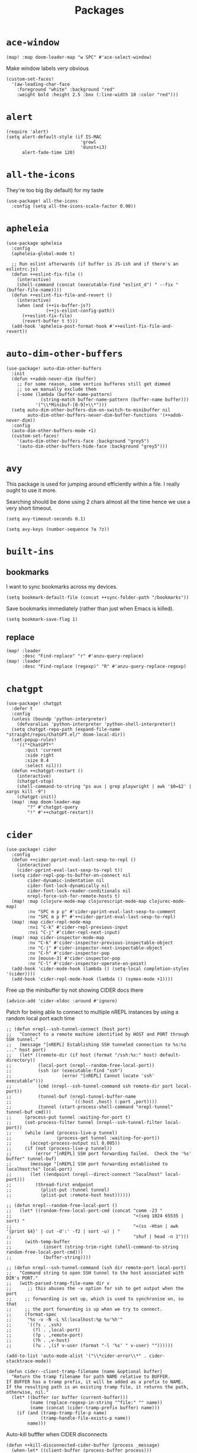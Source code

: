 #+TITLE: Packages
#+STARTUP: overview
* =ace-window=
#+begin_src elisp
(map! :map doom-leader-map "w SPC" #'ace-select-window)
#+end_src
Make window labels very obvious
#+begin_src elisp
  (custom-set-faces!
    '(aw-leading-char-face
      :foreground "white" :background "red"
      :weight bold :height 2.5 :box (:line-width 10 :color "red")))
#+end_src
* =alert=
#+begin_src elisp :results none
(require 'alert)
(setq alert-default-style (if IS-MAC
                            'growl
                            'dunst+i3)
      alert-fade-time 120)
#+end_src
* =all-the-icons=
They're too big (by default) for my taste
#+begin_src elisp
(use-package! all-the-icons
  :config (setq all-the-icons-scale-factor 0.90))
#+end_src
* =apheleia=
#+begin_src elisp :results none
(use-package apheleia
  :config
  (apheleia-global-mode t)

  ;; Run eslint afterwards (if buffer is JS-ish and if there's an eslintrc.js)
  (defun ++eslint-fix-file ()
    (interactive)
    (shell-command (concat (executable-find "eslint_d") " --fix " (buffer-file-name))))
  (defun ++eslint-fix-file-and-revert ()
    (interactive)
    (when (and (++is-buffer-js?)
               (++js-eslint-config-path))
      (++eslint-fix-file)
      (revert-buffer t t)))
  (add-hook 'apheleia-post-format-hook #'++eslint-fix-file-and-revert))
#+end_src
* =auto-dim-other-buffers=
#+begin_src elisp :results none
(use-package! auto-dim-other-buffers
  :init
  (defun ++adob-never-dim (buffer)
    ;; For some reason, some vertico bufferes still get dimmed
    ;; so we manually exclude them
    (-some (lambda (buffer-name-pattern)
             (string-match buffer-name-pattern (buffer-name buffer)))
           '("\\*Minibuf-[0-9]+\\*")))
  (setq auto-dim-other-buffers-dim-on-switch-to-minibuffer nil
        auto-dim-other-buffers-never-dim-buffer-functions '(++adob-never-dim))
  :config
  (auto-dim-other-buffers-mode +1)
  (custom-set-faces!
    '(auto-dim-other-buffers-face :background "grey5")
    '(auto-dim-other-buffers-hide-face :background "grey5")))
#+end_src
* =avy=
This package is used for jumping around efficiently within a file. I really ought to use it more.

Searching should be done using 2 chars almost all the time hence we use a very short timeout.
#+begin_src elisp
(setq avy-timeout-seconds 0.1)
#+end_src

#+begin_src elisp :results none
(setq avy-keys (number-sequence ?a ?z))
#+end_src

* =built-ins=
** bookmarks
I want to sync bookmarks across my devices.
#+begin_src elisp
(setq bookmark-default-file (concat ++sync-folder-path "/bookmarks"))
#+end_src

Save bookmarks immediately (rather than just when Emacs is killed).
#+begin_src elisp
(setq bookmark-save-flag 1)
#+end_src
** replace
#+begin_src elisp
(map! :leader
      :desc "Find-replace" "r" #'anzu-query-replace)
(map! :leader
      :desc "Find-replace (regexp)" "R" #'anzu-query-replace-regexp)
#+end_src
* =chatgpt=
#+begin_src elisp :results none
(use-package! chatgpt
  :defer t
  :config
  (unless (boundp 'python-interpreter)
    (defvaralias 'python-interpreter 'python-shell-interpreter))
  (setq chatgpt-repo-path (expand-file-name "straight/repos/ChatGPT.el/" doom-local-dir))
  (set-popup-rules!
    '(("*ChatGPT*"
       :quit 'current
       :side right
       :size 0.4
       :select nil)))
  (defun ++chatgpt-restart ()
    (interactive)
    (chatgpt-stop)
    (shell-command-to-string "ps aux | grep playwright | awk '$0=$2' | xargs kill -9")
    (chatgpt-init))
  (map! :map doom-leader-map
        "?" #'chatgpt-query
        "!" #'++chatgpt-restart))
#+end_src
* =cider=
#+begin_src elisp :results none
(use-package! cider
  :config
  (defun ++cider-pprint-eval-last-sexp-to-repl ()
    (interactive)
    (cider-pprint-eval-last-sexp-to-repl t))
  (setq cider-repl-pop-to-buffer-on-connect nil
        cider-dynamic-indentation nil
        cider-font-lock-dynamically nil
        cider-font-lock-reader-conditionals nil
        nrepl-force-ssh-for-remote-hosts t)
  (map! :map (clojure-mode-map clojurescript-mode-map clojurec-mode-map)
        :nv "SPC m p p" #'cider-pprint-eval-last-sexp-to-comment
        :nv "SPC m p P" #'++cider-pprint-eval-last-sexp-to-repl)
  (map! :map cider-repl-mode-map
        :nvi "C-k" #'cider-repl-previous-input
        :nvi "C-j" #'cider-repl-next-input)
  (map! :map cider-inspector-mode-map
        :nv "C-k" #'cider-inspector-previous-inspectable-object
        :nv "C-j" #'cider-inspector-next-inspectable-object
        :nv "C-h" #'cider-inspector-pop
        :nv [mouse-3] #'cider-inspector-pop
        :nv "C-l" #'cider-inspector-operate-on-point)
  (add-hook 'cider-mode-hook (lambda () (setq-local completion-styles '(cider))))
  (add-hook 'cider-repl-mode-hook (lambda () (symex-mode +1))))
#+end_src

Free up the minibuffer by not showing CIDER docs there
#+begin_src elisp
(advice-add 'cider-eldoc :around #'ignore)
#+end_src

Patch for being able to connect to multiple nREPL instances by using a random local port each time
#+begin_src elisp
;; (defun nrepl--ssh-tunnel-connect (host port)
;;   "Connect to a remote machine identified by HOST and PORT through SSH tunnel."
;;   (message "[nREPL] Establishing SSH tunneled connection to %s:%s ..." host port)
;;   (let* ((remote-dir (if host (format "/ssh:%s:" host) default-directory))
;;          (local-port (nrepl--random-free-local-port))
;;          (ssh (or (executable-find "ssh")
;;                   (error "[nREPL] Cannot locate 'ssh' executable")))
;;          (cmd (nrepl--ssh-tunnel-command ssh remote-dir port local-port))
;;          (tunnel-buf (nrepl-tunnel-buffer-name
;;                       `((:host ,host) (:port ,port))))
;;          (tunnel (start-process-shell-command "nrepl-tunnel" tunnel-buf cmd)))
;;     (process-put tunnel :waiting-for-port t)
;;     (set-process-filter tunnel (nrepl--ssh-tunnel-filter local-port))
;;     (while (and (process-live-p tunnel)
;;                 (process-get tunnel :waiting-for-port))
;;       (accept-process-output nil 0.005))
;;     (if (not (process-live-p tunnel))
;;         (error "[nREPL] SSH port forwarding failed.  Check the '%s' buffer" tunnel-buf)
;;       (message "[nREPL] SSH port forwarding established to localhost:%s" local-port)
;;       (let ((endpoint (nrepl--direct-connect "localhost" local-port)))
;;         (thread-first endpoint
;;           (plist-put :tunnel tunnel)
;;           (plist-put :remote-host host))))))

;; (defun nrepl--random-free-local-port ()
;;   (let* ((random-free-local-port-cmd (concat "comm -23 "
;;                                              "<(seq 1024 65535 | sort) "
;;                                              "<(ss -Htan | awk '{print $4}' | cut -d':' -f2 | sort -u) | "
;;                                              "shuf | head -n 1")))
;;     (with-temp-buffer
;;            (insert (string-trim-right (shell-command-to-string random-free-local-port-cmd)))
;;            (buffer-string))))

;; (defun nrepl--ssh-tunnel-command (ssh dir remote-port local-port)
;;   "Command string to open SSH tunnel to the host associated with DIR's PORT."
;;   (with-parsed-tramp-file-name dir v
;;      ;; this abuses the -v option for ssh to get output when the port
;;     ;; forwarding is set up, which is used to synchronise on, so that
;;     ;; the port forwarding is up when we try to connect.
;;     (format-spec
;;      "%s -v -N -L %l:localhost:%p %u'%h'"
;;      `((?s . ,ssh)
;;        (?l . ,local-port)
;;        (?p . ,remote-port)
;;        (?h . ,v-host)
;;        (?u . ,(if v-user (format "-l '%s' " v-user) ""))))))
#+end_src

#+begin_src elisp :results none
(add-to-list 'auto-mode-alist '("\\*cider-error\\*" . cider-stacktrace-mode))
#+end_src

#+begin_src elisp :results none
(defun cider--client-tramp-filename (name &optional buffer)
  "Return the tramp filename for path NAME relative to BUFFER.
If BUFFER has a tramp prefix, it will be added as a prefix to NAME.
If the resulting path is an existing tramp file, it returns the path,
otherwise, nil."
  (let* ((buffer (or buffer (current-buffer)))
         (name (replace-regexp-in-string "^file:" "" name))
         (name (concat (cider-tramp-prefix buffer) name)))
    (if (and (tramp-tramp-file-p name)
             (tramp-handle-file-exists-p name))
        name)))
#+end_src

Auto-kill bufffer when CIDER disconnects
#+begin_src elisp :results none
(defun ++kill-disconnected-cider-buffer (process _message)
  (when-let* ((client-buffer (process-buffer process)))
    (kill-buffer client-buffer)))

(advice-add #'nrepl-client-sentinel :after #'++kill-disconnected-cider-buffer)
#+end_src

Make it easy to close =*cider-error*= buffer
#+begin_src elisp :results none
(set-popup-rules!
  '(("*cider-error*"
      :quit t
      :side right
      :size 0.5
      :select nil)))
#+end_src


* =clipetty=
#+begin_src elisp
(use-package! clipetty
  :config
  (unless (display-graphic-p)
    (global-clipetty-mode +1)))
#+end_src
* =clippo=
#+begin_src emacs-lisp :tangle yes :results none
(use-package! clippo)
#+end_src
* =consult=
#+begin_src elisp :results none
(use-package! consult
  :config
  (consult-customize
    consult-ripgrep consult-git-grep consult-grep
    consult-bookmark consult-xref
    consult--source-bookmark
    +default/search-project
    +default/search-cwd
    +default/search-other-cwd
    :preview-key '(:debounce 0.2 any))
  (map! :map doom-leader-map
        "y" #'consult-yank-from-kill-ring))
#+end_src
* =coterm=
#+begin_src elisp :results none
(use-package! coterm
  :config
  (coterm-mode t)
  (coterm-auto-char-mode t))
#+end_src

* =drag-stuff=
#+begin_src elisp :results none
(map! :map global-map
  "C-S-k" #'drag-stuff-up
  "C-S-j" #'drag-stuff-down)
#+end_src
* =dotenv-mode=
#+begin_src elisp
(use-package! dotenv-mode
  :config (add-to-list 'auto-mode-alist '("\\.env\\.?" . dotenv-mode)))
#+end_src
* =dwim-shell-command=
#+begin_src elisp :results none
(use-package! dwim-shell-command
  :config
  (require 'dwim-shell-commands))
#+end_src
* =edraw=
#+begin_src elisp :results none
(with-eval-after-load 'org
  (require 'edraw-org)
  (edraw-org-setup-default))
#+end_src

Create an edraw link within sync'd dir so all my machines have the drawn image
#+begin_src elisp :results none
(defun ++edraw-new ()
  (interactive)
  (let ((filepath (concat ++sync-folder-path "/edraw/" (file-name-nondirectory buffer-file-name) "_" (org-id-uuid) ".edraw.svg"))
        (link-desc (read-string "Link description: " )))
    (insert (format "[[edraw:file=%s][%s]]" filepath link-desc))))
#+end_src

Auto-detect edraw files
#+begin_src elisp :results none
(autoload 'edraw-mode "edraw-mode")
(add-to-list 'auto-mode-alist '("\\.edraw\\.svg$" . edraw-mode))
#+end_src
* =evil=
#+begin_src elisp
(define-key evil-insert-state-map (kbd "C-j") nil)
(define-key evil-insert-state-map (kbd "C-k") nil)
(define-key evil-motion-state-map (kbd "<tab>") nil)

(define-key evil-motion-state-map (kbd "C-o") 'evil-jump-backward)
(define-key evil-motion-state-map (kbd "C-i") 'evil-jump-forward)
#+end_src

Configure particular commands to register a jump (i.e. primarily my most used navigation commands)
#+begin_src elisp :results none
(evil-add-command-properties #'projectile-find-file :jump t)
(evil-add-command-properties #'find-file :jump t)
(evil-add-command-properties #'consult-recent-file :jump t)
(evil-add-command-properties #'doom/find-file-in-private-config :jump t)
(evil-add-command-properties #'+default/search-buffer :jump t)
(evil-add-command-properties #'+default/search-project :jump t)
(evil-add-command-properties #'evil-undo :jump t)
#+end_src

Disable the annoying auto-comment on newline.
#+begin_src elisp
(setq +evil-want-o/O-to-continue-comments nil)
#+end_src

Unbind annoying key that I press a lot accidentally.
#+begin_src elisp
(unbind-key "K" evil-normal-state-map)
(unbind-key "K" evil-visual-state-map)
(unbind-key "K" evil-motion-state-map)
#+end_src

I've always found evil's undo to undo more than I want it to
#+begin_src elisp
(setq evil-want-fine-undo t)
#+end_src

I keep changing my mind about this, but for now, I think splitting and selecting the left and top windows feel better.
#+begin_src elisp
(setq evil-vsplit-window-right t
      evil-split-window-below t)
#+end_src

evil-collection with workaround for =slime= specifically (and evaluation of the last sexp)
#+begin_src elisp :results none
(use-package! evil-collection
  :config
  (setq evil-collection-setup-minibuffer t)
  (advice-add 'cider-pprint-eval-last-sexp-to-comment
    :around 'evil-collection-cider-last-sexp)
  (advice-add 'cider-pprint-eval-last-sexp-to-repl
    :around 'evil-collection-cider-last-sexp))
#+end_src

Don't yank replaced lines
#+begin_src elisp :results none
(setq evil-kill-on-visual-paste nil)
#+end_src

** =evil-easymotion=
#+begin_src emacs-lisp :tangle yes :results none
(use-package! evil-easymotion
  :config
  (unbind-key "s" evil-normal-state-map)
  (evilem-default-keybindings "s")
  (map! :map evil-normal-state-map
    "s l" #'evilem-motion-forward-word-begin
    "s h" #'evilem-motion-backward-word-begin)
  (custom-set-faces!
    '(avy-lead-face :foreground "red" :background nil :weight bold)
    `(avy-lead-face-0 :foreground ,(doom-color 'yellow) :background nil)))
#+end_src
** =evil-matchit=
#+begin_src emacs-lisp :tangle yes :results none
(use-package! evil-matchit
  :config
  (global-evil-matchit-mode +1))
#+end_src
* =elfeed=
#+begin_src elisp :results none
(use-package! elfeed
  :config
  (setq rmh-elfeed-org-files (list (concat doom-private-dir "elfeed.org"))
        elfeed-db-directory "~/Dropbox/emacs/elfeed")
  (add-hook 'elfeed-search-mode-hook (lambda ()
                                       (elfeed-update)
                                       (setq-local browse-url-browser-function 'eww-browse-url))))

(after! elfeed
  (setq elfeed-search-filter "@5-year-ago +unread"))
#+end_src
* =embark=
#+begin_src elisp :results none
(map! :map global-map
      "C-'" #'embark-act)
#+end_src

#+begin_src elisp :results none
(setq embark-quit-after-action nil)
#+end_src

* =exercism=
#+begin_src elisp :results none
(use-package! exercism
  :config
  (map! :map global-map :nv "SPC o e" #'exercism))
#+end_src
* =exec-path-from-shell=
#+begin_src emacs-lisp :tangle yes :results none
(use-package! exec-path-from-shell
  :config
  (exec-path-from-shell-copy-env "SSH_AGENT_PID")
  (exec-path-from-shell-copy-env "SSH_AUTH_SOCK"))
#+end_src
* =flycheck=
Emphasize the error/warning fringe indicators. When I go through a file, I typically rely on the fridge to tell guide me to code that I have to fix.
#+begin_src elisp
(define-fringe-bitmap 'flycheck-fringe-bitmap-beam
  (vector #b11000000
          #b11000000
          #b11000000
          #b11000000
          #b11000000
          #b11000000
          #b11000000
          #b11000000
          #b11000000
          #b11000000
          #b11000000
          #b11000000
          #b11000000
          #b11000000
          #b11000000))

(flycheck-define-error-level 'error
  :severity 30
  :compilation-level 2
  :overlay-category 'flycheck-error-overlay
  :fringe-bitmap 'flycheck-fringe-bitmap-beam
  :fringe-face 'flycheck-fringe-error
  :error-list-face 'flycheck-error-list-error)

(flycheck-define-error-level 'warning
  :severity 20
  :compilation-level 2
  :overlay-category 'flycheck-warning-overlay
  :fringe-bitmap 'flycheck-fringe-bitmap-beam
  :fringe-face 'flycheck-fringe-warning
  :error-list-face 'flycheck-error-list-warning)

(flycheck-define-error-level 'info
  :severity 10
  :compilation-level 2
  :overlay-category 'flycheck-info-overlay
  :fringe-bitmap 'flycheck-fringe-bitmap-beam
  :fringe-face 'flycheck-fringe-info
  :error-list-face 'flycheck-error-list-warning)

(setq flycheck-display-errors-delay 0.01)
#+end_src

Popup-tip customization for the terminal
#+begin_src elisp
(use-package! flycheck-popup-tip
  :config
  (setq flycheck-popup-tip-error-prefix " "))
#+end_src

Customize the flycheck errors table to have longer columns and sort by error level by default
#+begin_src elisp
(use-package! flycheck
  :config
  (setq flycheck-error-list-format
        `[("File" 32)
          ("Line" 8 flycheck-error-list-entry-<)
          ("Col" 8 nil)
          ("Level" 32 flycheck-error-list-entry-level-<)
          ("ID" 32 t)
          (#("Message (Checker)" 0 7
             (face flycheck-error-list-error-message)
             9 16
             (face flycheck-error-list-checker-name))
           0 t)])
  (add-hook 'flycheck-error-list-mode-hook
            (lambda () (tabulated-list-sort 3)))
  (set-popup-rules!
    '(("*Flycheck errors*"
       :quit nil
       :side bottom
       :size 10
       :select nil))))
#+end_src

Make flycheck posframes a bit less obtrusive
#+begin_src elisp :results none
(use-package! flycheck-posframe
  :config
  (setq flycheck-posframe-position 'window-bottom-left-corner))
#+end_src

Improve posframe appearance
#+begin_src elisp :results none
(setq flycheck-posframe-info-prefix " "
      flycheck-posframe-warning-prefix " "
      flycheck-posframe-error-prefix " "
      flycheck-posframe-prefix " ")
#+end_src

* =google-translate=
#+begin_src elisp
(use-package! google-translate
  :config
  (map! :leader :desc "Google translate" "s a" #'google-translate-smooth-translate)
  (setq google-translate-translation-directions-alist
        '(("en" . "ja") ("ja" . "en")))
  ;; Workaround: see https://github.com/atykhonov/google-translate/issues/137
  (defun google-translate--search-tkk ()
    "Search TKK."
    (list 430675 2721866130)))
(use-package! google-translate-smooth-ui)
#+end_src
* =hackernews=
#+begin_src emacs-lisp :tangle yes :results none
(use-package! hackernews)
#+end_src
* =keychain-environment=
#+begin_src elisp
(require 'keychain-environment)
(keychain-refresh-environment)
#+end_src
* =i3wm-config-mode=
#+begin_src elisp
(require 'i3wm-config-mode)
#+end_src
* =ielm=
Set a cool prompt and make it non-noisy (What does this even mean?)
#+begin_src elisp
(setq ielm-noisy nil
      ielm-prompt "λ> ")
#+end_src
* =itail=
#+begin_src elisp
(require 'itail)
#+end_src
* =ispell=
Fix the ispell dictionary.
#+begin_src elisp :results none
(setq ispell-dictionary "en"
      ispell-personal-dictionary (concat ++sync-folder-path "/spell/personal-dictionary.pws"))
#+end_src
* =jest=
Legacy dep
#+begin_src elisp :results none
(use-package magit-popup
  :ensure t ; make sure it is installed
  :demand t ; make sure it is loaded
  )
#+end_src

#+begin_src elisp :results none
(use-package! jest
  :hook ((js2-mode . jest-minor-mode)
         (typescript-mode . jest-minor-mode)
         (typescript-tsx-mode . jest-minor-mode)))
#+end_src

Make jest buffer colorized and allow inputs (e.g. restarting a --watch'ed jest session)
#+begin_src elisp :results none
(defun ++show-ansi-color (string)
  (ansi-color-apply string))
(add-to-list #'comint-preoutput-filter-functions #'++show-ansi-color)

(add-hook 'jest-mode-hook #'coterm-char-mode)
#+end_src

* =lsp=
#+begin_src elisp :results none
(use-package! lsp-mode
  :config
  (setq lsp-completion-enable t
        lsp-idle-delay 0.1)
  (add-hook! '(typescript-tsx-mode-hook
               typescript-mode-hook
               web-mode-hook
               js-mode-hook
               js2-mode-hook)
             ;; Use `tide' for completions and formatting instead since LSP is too laggy
             (setq-local lsp-completion-enable t
                         lsp-completion-show-detail nil
                         lsp-typescript-format-enable nil)
             ;; (when (-contains? '(typescript-tsx-mode
             ;;                     typescript-mode
             ;;                     web-mode
             ;;                     js-mode
             ;;                     js2-mode)
             ;;                   major-mode)
             ;;   (setq-local completion-at-point-functions (mapcar #'cape-company-to-capf
             ;;                                                     (list #'company-tide))))
             )
  (set-popup-rules!
    '(("*lsp-help*"
       :quit t
       :side right
       :size 0.4
       :select t
       :modeline t))))

(after! lsp-mode
  (setq lsp-lens-enable nil
        lsp-log-io nil
        lsp-use-plists t
        lsp-completion-no-cache nil
        lsp-completion-use-last-result nil
        lsp-headerline-breadcrumb-enable t
        lsp-headerline-breadcrumb-icons-enable nil
        lsp-headerline-breadcrumb-enable-diagnostics nil
        lsp-eldoc-enable-hover nil
        lsp-lens-place-position 'end-of-line
        lsp-enable-indentation t
        lsp-signature-auto-activate nil
        lsp-signature-function 'lsp-signature-posframe
        lsp-signature-posframe-params '(:poshandler posframe-poshandler-point-bottom-left-corner-upward
                                        :height 10
                                        :width 120
                                        :border-width 1
                                        :min-width 120)
        lsp-auto-execute-action nil
        lsp-enable-snippet nil
        lsp-auto-touch-files nil
        lsp-completion-sort-initial-results nil
        xref-prompt-for-identifier '(not xref-find-references
                                        xref-find-definitions
                                        xref-find-definitions-other-window
                                        xref-find-definitions-other-frame))
  (map! :map evil-normal-state-map
        "g t" #'lsp-find-type-definition
        "g D" #'lsp-find-implementation
        "g f" #'xref-find-references)

  (map! :map lsp-signature-mode-map
        "C-j" #'lsp-signature-next
        "C-k" #'lsp-signature-previous))
#+end_src
Directories to ignore for specific languages
#+begin_src elisp
(after! lsp-mode
  ;; Clojure(Script)
  (dolist (to-ignore '("[/\\\\]\\.clj-kondo$"
                       "[/\\\\]\\.shadow-cljs$"
                       "[/\\\\]resources$"))
    (add-to-list 'lsp-file-watch-ignored to-ignore)))
#+end_src
Typescript
#+begin_src elisp
(use-package! lsp-mode
  :config
  (setq lsp-clients-typescript-server-args '("--stdio")
        lsp-javascript-preferences-rename-shorthand-properties nil
        lsp-typescript-preferences-rename-shorthand-properties nil))
#+end_src
=(lsp)= seems to make opening files a lot more responsive than =(lsp-deferred)=
#+begin_src elisp :results none
(advice-add 'lsp-deferred :override #'lsp)
#+end_src

** =lsp-ui=
TODO Convert the `define-key` statements to use `map!`
#+begin_src elisp
(after! lsp-ui
  (define-key lsp-ui-peek-mode-map (kbd "j") 'lsp-ui-peek--select-next)
  (define-key lsp-ui-peek-mode-map (kbd "k") 'lsp-ui-peek--select-prev)
  (define-key lsp-ui-peek-mode-map (kbd "C-k") 'lsp-ui-peek--select-prev-file)
  (define-key lsp-ui-peek-mode-map (kbd "C-j") 'lsp-ui-peek--select-next-file)
  (map! :map lsp-mode-map
        :nv "SPC c m" #'lsp-ui-imenu
        :nv "SPC d" #'lsp-ui-doc-glance)
  (setq lsp-ui-peek-fontify 'always
        lsp-ui-peek-list-width 100
        lsp-ui-peek-peek-height 40
        lsp-ui-peek-always-show nil

        ;; I prefer xref now
        lsp-ui-peek-enable nil
        ;; These can be brought up on-demand with SPC d
        lsp-ui-doc-enable nil
        ;; Prevents LSP peek to disappear when mouse touches it
        lsp-ui-doc-show-with-mouse nil
        lsp-ui-doc-include-signature t
        lsp-ui-doc-delay 0
        lsp-ui-doc-position (if (display-graphic-p) 'at-point 'top)
        lsp-ui-doc-max-width 120
        lsp-ui-doc-max-height 120
        lsp-ui-doc-header nil


        lsp-ui-imenu-enable t

        ;; This is just annoying, really
        lsp-ui-sideline-enable nil))
#+end_src
* =magit-filenotify=
#+begin_src elisp :results none
;; (use-package! magit-filenotify
;;   :config
;;   (add-hook 'magit-status-mode-hook 'magit-filenotify-mode))
#+end_src

* =modeline=
#+begin_src elisp
(after! doom-modeline
  (setq doom-modeline-buffer-file-name-style 'auto
        doom-modeline-height 0
        doom-modeline-major-mode-icon t
        doom-modeline-major-mode-color-icon t
        doom-modeline-buffer-modification-icon t
        doom-modeline-modal-icon nil
        doom-modeline-buffer-state-icon nil
        doom-modeline-enable-word-count nil
        doom-modeline-lsp nil))
(setq org-clock-mode-line-total 'current)
(setq display-time-default-load-average nil
      display-time-24hr-format t)
#+end_src

Display clock on modeline
#+begin_src elisp
(display-time-mode +1)
#+end_src

Customize =doom-modeline= more specifically
#+begin_src elisp :results none
(use-package! doom-modeline
  :config
  (doom-modeline-def-segment matches
    (let ((meta (concat (doom-modeline--macro-recording)
                        (doom-modeline--anzu))))
      (or meta "")))
  (doom-modeline-def-modeline 'main
    '(bar matches buffer-info repl lsp checker)
    '(buffer-position selection-info))
  (doom-modeline-def-modeline 'minimal
    '(bar matches buffer-info-simple)
    '(major-mode))
  (doom-modeline-def-modeline 'special
    '(bar matches buffer-info)
    '(window-number buffer-position selection-info))
  (doom-modeline-def-modeline 'project
    '(bar matches buffer-default-directory)
    '(window-number buffer-position selection-info))
  (doom-modeline-def-modeline 'dashboard
    '(bar matches buffer-default-directory-simple)
    '(window-number buffer-position selection-info))
  (doom-modeline-def-modeline 'vcs
    '(bar matches buffer-info-simple)
    '(window-number buffer-position selection-info))
  (doom-modeline-def-modeline 'info
    '(bar matches buffer-info)
    '(window-number info-nodes buffer-position selection-info))
  (doom-modeline-def-modeline 'media
    '(bar matches buffer-info)
    '(window-number media-info process))
  (doom-modeline-def-modeline 'message
    '(bar matches buffer-info-simple)
    '(window-number buffer-position selection-info))
  (doom-modeline-def-modeline 'pdf
    '(bar matches buffer-info)
    '(window-number pdf-pages process))
  (doom-modeline-def-modeline 'org-src
    '(bar matches buffer-info-simple lsp checker)
    '(buffer-position selection-info))
  (doom-modeline-def-modeline 'timemachine
    '(bar matches git-timemachine)
    '(buffer-position selection-info)))
#+end_src
* =olivetti=
TODO What to do with org-table wrapping?
#+begin_src elisp :results none
(use-package! olivetti
  :init
  (setq olivetti-body-width 0.5
        olivetti-minimum-body-width 120
        olivetti-style t)
  (add-hook #'org-mode-hook #'olivetti-mode)
  (add-hook #'org-mode-hook (lambda () (vi-tilde-fringe-mode -1))))

#+end_src

* =org=
#+begin_src elisp :results none
(after! org
  (setq org-directory (concat ++sync-folder-path "/org")
        org-default-notes-file (concat org-directory "/notes/default.org")
        org-agenda-files (cl-map 'list (lambda (f) (concat org-directory "/" f))
                                 '("life"
                                   "work"
                                   "captures"
                                   "notes")))
  (setq org-agenda-span 14
        org-agenda-start-on-weekday nil
        org-agenda-start-day "-3d"
        org-agenda-skip-scheduled-if-done t
        org-agenda-skip-deadline-if-done t
        org-agenda-window-setup 'other-window
        org-ellipsis " ▾"
        org-export-with-section-numbers nil
        org-hide-emphasis-markers t
        org-src-tab-acts-natively t
        org-edit-src-content-indentation 0
        org-src-preserve-indentation nil
        org-startup-folded 'content
        org-cycle-separator-lines 2
        org-todo-keywords '((sequence "TODO(t)" "ONGOING(o)" "ON HOLD(h)" "|" "DONE(d)" "CANCELLED(c)")
                            (sequence "[ ](T)" "[-](O)" "[?](H)" "|" "[X](D)"))
        org-log-done 'time
        org-hide-leading-stars t
        org-superstar-headline-bullets-list '("•")
        org-superstar-cycle-headline-bullets 1
        org-superstar-special-todo-items 'hide
        org-superstar-item-bullet-alist '("-")
        org-tags-column -120
        org-image-actual-width nil
        ;; Don't log the time a task was rescheduled or redeadlined.
        org-log-redeadline nil
        org-log-reschedule nil
        ;; Prefer rescheduling to future dates and times
        org-read-date-prefer-future 'time))
#+end_src
Refresh org-agenda after rescheduling a task
#+begin_src elisp
(defun org-agenda-refresh ()
  "Refresh all `org-agenda' buffers."
  (dolist (buffer (buffer-list))
    (with-current-buffer buffer
      (when (derived-mode-p 'org-agenda-mode)
        (org-agenda-maybe-redo)))))

(defadvice org-schedule (after refresh-agenda activate)
  "Refresh org-agenda."
  (org-agenda-refresh))
#+end_src
Save all org buffers automatically after particular commands
#+begin_src emacs-lisp :tangle yes :results none
(advice-add 'org-deadline       :after (++advice-lambda #'org-save-all-org-buffers))
(advice-add 'org-schedule       :after (++advice-lambda #'org-save-all-org-buffers))
(advice-add 'org-store-log-note :after (++advice-lambda #'org-save-all-org-buffers))
(advice-add 'org-todo           :after (++advice-lambda #'org-save-all-org-buffers))
#+end_src
Allow pasting images into org-mode
#+begin_src elisp
(use-package! org-download
  :config (setq org-download-method 'attach))
#+end_src
Allow drag-and-drop-ing to `dired`
#+begin_src elisp
(add-hook 'dired-mode-hook 'org-download-enable)
#+end_src
Avoid wrapping org-tables
#+begin_src elisp
(add-hook 'org-mode-hook (lambda () (visual-line-mode -1)))
#+end_src
Interpret ansi codes in Results section (source: https://emacs.stackexchange.com/a/63562)
#+begin_src elisp :results none
(defun ++org-babel-interpret-ansi ()
  (when-let ((beg (org-babel-where-is-src-block-result nil nil)))
    (save-excursion
      (goto-char beg)
      (when (looking-at org-babel-result-regexp)
        (let ((end (org-babel-result-end))
              (ansi-color-context-region nil))
          (ansi-color-apply-on-region beg end))))))
(add-hook 'org-babel-after-execute-hook #'++org-babel-interpret-ansi)
#+end_src
Collapse all headings except for this one
#+begin_src elisp :results none
(defun ++org-collapse-all-except-current ()
  (interactive)
  "Collapse all nodes except current"
  (if (save-excursion (end-of-line) (outline-invisible-p))
      (progn (org-show-entry) (show-children))
    (outline-back-to-heading)
    (unless (and (bolp) (org-on-heading-p))
      (org-up-heading-safe)
      (hide-subtree)
      (error "Boundary reached"))
    (org-overview)
    (org-reveal t)
    (org-show-entry)
    (recenter-top-bottom)
    (show-children)
    (recenter-top-bottom)))
(map! :map org-mode-map
      :nv "SPC m z" #'++org-collapse-all-except-current)
#+end_src

Disable completions for org-mode. Not helpful, just distracting
#+begin_src elisp :results none
(add-hook 'org-mode-hook (lambda () (corfu-mode -1)))
#+end_src

** =org-capture=
#+begin_src elisp
(after! org
  (setq org-capture-templates
    '(("t" "" entry (file "~/Dropbox/org/captures/tasks.org")
        "* TODO %?\n%U"
        :kill-buffer t)
       ("t" "Task" entry (file "~/Dropbox/org/captures/tasks.org")
         "* TODO %?\n%U"
         :kill-buffer t)
       ("e" "From emacs" entry (file "~/Dropbox/org/captures/from-emacs.org")
         "* %i\n%?"
         :empty-lines 1
         :kill-buffer t)
       ("c" "From clipboard" entry (file "~/Dropbox/org/captures/from-clipboard.org")
         "* %x\n%?"
         :empty-lines 1
         :kill-buffer t)
       ("s" "Shopping list" entry (file "~/Dropbox/org/captures/shopping-list.org")
         "* [ ] %?"
         :jump-to-captured t
         :empty-lines 1
         :kill-buffer t)
       ;; ("L" "Org protocol link")
       ;; ("Lh" "Link (headless)" entry (file "~/Dropbox/emacs/web-bookmarks.org")
       ;;    "* %:annotation\n  %U\n\n  %i"
       ;;    :prepend t
       ;;    :immediate-finish t
       ;;    :kill-buffer t)
       ("Li" "Link (interactive)" entry (file "~/Dropbox/emacs/web-bookmarks.org")
          "* %:annotation %U\n  %?"
          :prepend t))))
#+end_src
** =org-babel=
NodeJS - Make sure org-babel finds `node_modules`
#+begin_src elisp
(setenv "NODE_PATH"
        (concat
         (getenv "HOME") "/org/node_modules"  ":"
         (getenv "NODE_PATH")))
#+end_src
Clojure
#+begin_src elisp
(use-package! ob-clojure
  :init (require 'cider)
  :config (setq org-babel-clojure-backend 'cider))
#+end_src
General

TODO Find out why emacs-lisp is set to nil
#+begin_src elisp
(org-babel-do-load-languages
 'org-babel-load-languages
 '((emacs-lisp . nil)
   (Clojure . t)
   (Javascript . t)))
#+end_src
#+BEGIN_SRC elisp :results none
(after! org
  (setq org-babel-results-keyword "results")
  (custom-set-faces!
    `(org-level-1 :foreground ,(doom-color 'yellow))
    `(org-meta-line :foreground ,(doom-color 'grey))
    `(org-table :foreground ,(doom-color 'orange))
    `(org-block :background ,(doom-color 'black))
    `(org-block-begin-line :foreground ,(doom-color 'grey) :overline t)
    `(org-block-end-line :foreground ,(doom-color 'grey) :overline nil :underline t)
    `(org-code :foreground ,(doom-color 'teal))))
#+END_SRC
** =org-sticky-header=
#+begin_src elisp :results none
(use-package! org-sticky-header
  :config
  (org-sticky-header-mode +1))
#+end_src

* =org-alert=
#+begin_src emacs-lisp :tangle yes :results none
(use-package! org-alert
  :config
  (setq org-alert-interval 300)
  (org-alert-enable))
#+end_src

Define a new alert style that focuses Emacs when a notification is middle-clicked
#+begin_src emacs-lisp :tangle yes :results none
(defun ++dunst+i3-notify (info)
  (async-start
    `(lambda ()
       ,(async-inject-variables "alert-default-icon")
       (shell-command-to-string (concat (executable-find "dunstify")
                                  (format " --action=\"forwardAction,Forward\" --appname=Emacs --icon=%s \"%s\" \"%s\" "
                                    alert-default-icon
                                    ,(plist-get info :buffer-name)
                                    ,(plist-get info :message))
                                  " | tr -d '\n'")))
    (lambda (dunstify-result)
      (when (equal dunstify-result "forwardAction")
        (async-start
          `(lambda ()
             ,(async-inject-variables "++window-id")
             (shell-command-to-string ,(format "i3-msg --socket %s [id=%s] focus"
                                         ;; See https://www.reddit.com/r/i3wm/comments/glhgo4/comment/fvntamj/?utm_source=share&utm_medium=web2x&context=3
                                         "\"/run/user/1000/i3/$(ls -t /run/user/1000/i3/ | awk '{print $1}' | grep ipc | head -n 1)\""
                                         ++window-id)))
          (lambda (i3-focus-result)
            (message "FOCUS RESULT FROM i3: %s !!!" i3-focus-result)
            (org-agenda-list)))))))

(require 'async)
(alert-define-style 'dunst+i3 :title "dunst + i3"
  :notifier
  (lambda (info)
    ;; buffer prop isn't serializable
    (plist-put info :buffer-name (buffer-name (plist-get info :buffer)))
    (plist-delete! info :buffer)
    (++dunst+i3-notify info)))
#+end_src
* =org-excalidraw=
#+begin_src elisp :results none
(use-package! org-excalidraw
  :config
  (setq org-excalidraw-directory (concat ++sync-folder-path "/excalidraw")))
(after! org (org-excalidraw-initialize))
#+end_src
* =org-habit=
#+begin_src emacs-lisp :tangle yes :results none
(use-package! org-habit
  :config
  (add-to-list 'org-modules 'org-habit)
  (setq org-habit-show-habits-only-for-today nil
        org-habit-show-all-today nil
        org-habit-preceding-days 14
        org-habit-following-days 7))
#+end_src
* =org-roam=
#+begin_src emacs-lisp :tangle yes :results none
(use-package! org-roam
  :config
  (defvar ++org-roam-dir "~/Dropbox/emacs/org-roam")
  (make-directory ++org-roam-dir 'parents)
  (setq org-roam-directory ++org-roam-dir)
  (org-roam-db-autosync-mode))
#+end_src
* =org-sticky-header=
#+begin_src emacs-lisp :tangle yes :results none
(use-package! org-sticky-header
  :config
  (add-hook 'org-mode-hook (lambda () (org-sticky-header-mode +1))))
#+end_src
* =org-remark=
#+begin_src elisp :results none
(defun ++org-remark-notes-file-name ()
  (concat ++sync-folder-path "/org-remark/" (projectile-project-name) "/org-remark.org"))

(use-package! org-remark
  :init
  (setq org-remark-notes-file-name #'++org-remark-notes-file-name)
  :config
  (org-remark-mode +1))
#+end_src
* =org-ros=
#+begin_src elisp :results none
(use-package! org-ros)
#+end_src

* =persp=
#+begin_src elisp
(setq persp-save-dir (concat ++sync-folder-path "/sessions/"))
#+end_src
* =prescient=
#+begin_src elisp :results none
(use-package! prescient
  :init
  (setq prescient-save-file (concat ++sync-folder-path "/prescient-save.el")
        prescient-sort-full-matches-first t
        prescient-sort-length-enable nil)
  :config
  (prescient-persist-mode +1))
(use-package! corfu-prescient
  :init
  (setq corfu-prescient-override-sorting t
        corfu-prescient-enable-filtering nil)
  :config
  (add-hook! '(prog-mode-hook)
    (corfu-prescient-mode -1))
  (add-hook! '(text-mode-hook
               clojure-mode-hook
               typescript-mode-hook
               typescript-tsx-mode-hook)
    (corfu-prescient-mode +1)))
#+end_src
* =projectile=
Get rid of annoying projectile staleness without it being too expensive/noticeable for local files.
For remote files, make it a bit longer
#+begin_src elisp
(defun ++set-projectile-cache-duration ()
  (setq projectile-files-cache-expire
        (if (and buffer-file-name
            (file-remote-p (file-truename buffer-file-name)))
       (* 10 60) ; Long-ish projectile cache for remote files
     10)))

(use-package! projectile
  :config
  (add-hook 'find-file-hook #'++set-projectile-cache-duration))
#+end_src
* =pulsar=
#+begin_src elisp :results none
(use-package! pulsar
  :config
  (setq pulsar-pulse-functions
        '(recenter-top-bottom
          move-to-window-line-top-bottom
          reposition-window
          forward-page
          backward-page
          scroll-up-command
          scroll-down-command
          org-next-visible-heading
          org-previous-visible-heading
          org-forward-heading-same-level
          org-backward-heading-same-level
          outline-backward-same-level
          outline-forward-same-level
          outline-next-visible-heading
          outline-previous-visible-heading
          outline-up-heading
          evil-window-vsplit
          evil-window-split
          evil-window-left
          evil-window-right
          evil-window-up
          evil-window-down
          +workspace/close-window-or-workspace
          +shell/toggle
          better-jumper-jump-backward
          better-jumper-jump-forward))
  (setq pulsar-pulse-on-window-change t)
  (setq pulsar-pulse t)
  (setq pulsar-delay 0.05)
  (setq pulsar-iterations 10)
  (setq pulsar-face 'pulsar-generic)
  (setq pulsar-highlight-face 'pulsar-generic)
  (pulsar-global-mode +1)
  ;; For some reason, some commands don't work despite being in pulsar-pulse-functions
  (setq ++pulsar-pulse-line-cmds
        '(evil-scroll-up
          evil-scroll-down
          evil-goto-line
          evil-goto-last-line
          evilem-motion-previous-line
          evilem-motion-next-line))
  (defun ++pulsar-pulse-line (func)
    (advice-add func :after (lambda (_f &rest _args) (pulsar-pulse-line))))
  (mapc #'++pulsar-pulse-line ++pulsar-pulse-line-cmds)
  ;; integration with the `consult' package:
  (add-hook 'consult-after-jump-hook #'pulsar-recenter-top)
  (add-hook 'consult-after-jump-hook #'pulsar-reveal-entry)
  ;; integration with the built-in `imenu':
  (add-hook 'imenu-after-jump-hook #'pulsar-recenter-top)
  (add-hook 'imenu-after-jump-hook #'pulsar-reveal-entry))
#+end_src
* =shell=
#+begin_src elisp :results none
(use-package! shell
  :init
  (setq comint-buffer-maximum-size 8192
        comint-input-ring-size 1024
        comint-output-filter-functions (remove 'ansi-color-process-output comint-output-filter-functions))
  :config
  (defun ++shell-setup ()
    (setq-local corfu-auto nil
                line-spacing nil)
    ;; Disable font-locking in this buffer to improve performance
    (font-lock-mode -1)
    ;; Prevent font-locking from being re-enabled in this buffer
    (make-local-variable 'font-lock-function)
    (setq font-lock-function (lambda (_) nil))
    (require 'xterm-color)
    (add-hook 'comint-preoutput-filter-functions 'xterm-color-filter nil t)
    ;; Enable modeline
    (run-at-time 0 nil (lambda () (doom-modeline-mode t))))
  (add-hook 'shell-mode-hook #'++shell-setup)
  (remove-hook 'shell-mode-hook #'hide-mode-line-mode)
  ;; Keybinds
  (map! :map shell-mode-map
        :nvi "C-r" #'comint-history-isearch-backward
        :nvi "C-k" #'comint-previous-input
        :nvi "C-j" #'comint-next-input
        :nvi "C-l" #'comint-clear-buffer))
#+end_src
* =sidecar-locals=
#+begin_src elisp :results none
(use-package! sidecar-locals
  :init
  (setq sidecar-locals-dir-name ".emacs"
        ;; Add to this as necessary
        sidecar-locals-paths-allow (-map (lambda (dir) (expand-file-name dir))
                                         '("~/personal/lc/"
                                           "~/personal/supa-sales/")))
  :config
  (sidecar-locals-mode))
#+end_src

* =symex=
Best structural editing package to date
#+begin_src elisp
(use-package! symex
  :config
  (add-hook! '(clojure-mode-hook
               clojurescript-mode-hook
               clojurec-mode-hook
               emacs-lisp-mode-hook
               inferior-emacs-lisp-mode-hook
               org-mode-hook)
    (symex-mode +1)
    (symex-initialize)
    (map! :map doom-leader-map "k" (cmd! (when symex-mode (symex-mode-interface))))
    (setq symex-modal-backend 'hydra)))
#+end_src

Utilize modeline color to tell me if I'm in symex-mode
#+begin_src elisp
(defhydra+ hydra-symex (:columns 5
                        :post (progn
                                ;; TODO Avoid duplication by storing this beforehand
                                (set-face-attribute 'mode-line nil :background "#23102C")
                                (symex-exit-mode)))
  "Symex mode"
  ("C-j" symex-emit-backward "emit backward")
  ("C-h" symex-capture-backward "capture backward")
  ("C-l" symex-capture-forward "capture forward")
  ("C-k" symex-emit-forward "emit forward"))

(advice-add 'symex-mode-interface :after (lambda (&rest args)
                                           (symex-hide-menu)
                                           (set-face-attribute 'mode-line nil :background "#5a1111")))
#+end_src
* =speed-dial=
#+begin_src elisp
(use-package! speed-dial
  :config
  (speed-dial-mode +1)
  (speed-dial-apply '(("C-c 1" . "~/Dropbox/work/audience-republic/misc.el")
                      ("C-c 2" . "~/Dropbox/life/todos.org")
                      ("C-c 3" . "~/Dropbox/blog/content-org")
                      ("C-c 4" . "~/Dropbox/work/audience-republic/contracting.org")
                      ("C-c 5" . "~/work/misc.org")
                      ("C-c 6" . "~/work/misc-2.org"))))
#+end_src
* =speed-type=
#+begin_src elisp :results none
(use-package! speed-type
  :config
  (setq speed-type-default-lang 'English))
#+end_src
* =spookfox=
#+begin_src elisp :results none
(use-package! spookfox
  :init
  (setq spookfox-enabled-apps '(spookfox-org-tabs
                                spookfox-tabs
                                spookfox-js-injection
                                spookfox-jscl))
  :config
  (require 'spookfox-org-tabs)
  (require 'spookfox-tabs)
  (require 'spookfox-js-injection)
  (require 'spookfox-jscl)
  (spookfox-init))
#+end_src

Firefox tab switcher via emacsclient
#+begin_src elisp :results none
(defun ++switch-firefox-tabs (&optional callback)
  "Pops out the spookfox-tab-switcher.
Optionally executes CALLBACK afterwards"
  (condition-case nil
      (let ((new-frame (make-frame '((name . "firefox-tab-switcher")
                                     (minibuffer . only)
                                     (width . 0.5)
                                     (undecorated . nil)))))
        (select-frame new-frame)
        (raise-frame new-frame)
        (spookfox-switch-tab)
        (delete-frame))
    ;; Cancelled
    (quit (delete-frame))))
#+end_src

Cleanup, just in case
#+begin_src elisp :results none
(defun ++cleanup-firefox-tab-switchers ()
  (let ((frames (--filter (equal (frame-parameter it 'name)
                            "firefox-tab-switcher")
                  (frame-list))))
    (message "Deleting firefox-tab-switcher frames: %s" frames)
    (--each frames (delete-frame it))))
#+end_src

* =sticky-shell=
#+begin_src elisp :results none
(use-package! sticky-shell
  :config
  (sticky-shell-global-mode t))
#+end_src

* =thread-dump=
#+begin_src elisp
(use-package! thread-dump)
#+end_src
* =tide=
#+begin_src elisp :results none
;; (defun setup-tide-mode ()
;;   (require 'company)
;;   (tide-setup)
;;   (eldoc-mode -1)
;;   (tide-hl-identifier-mode -1)
;;   (setq tide-completion-detailed nil
;;         tide-completion-ignore-case t
;;         tide-save-buffer-after-code-edit nil)
;;   (setq-local completion-at-point-functions
;;     (mapcar #'cape-company-to-capf
;;       (list #'company-tide)))
;;   (advice-add #'tide-eldoc-function :around #'ignore))

;; (use-package! tide
;;   :config
;;   (advice-remove 'tide-setup 'eldoc-mode)
;;   (add-hook! '(typescript-tsx-mode-hook
;;                typescript-mode-hook
;;                web-mode-hook
;;                js-mode-hook
;;                js2-mode-hook)
;;              #'setup-tide-mode))
#+end_src
* =tree-sitter=
#+begin_src elisp :results none
(use-package! tree-sitter)
(use-package! tree-sitter-langs)

(global-tree-sitter-mode)
(add-hook 'tree-sitter-after-on-hook (lambda (&rest args) (ignore-errors (tree-sitter-hl-mode +1))))
;; (tree-sitter-require 'tsx)
(add-to-list 'tree-sitter-major-mode-language-alist '(typescript-tsx-mode . tsx))
(add-to-list 'tree-sitter-major-mode-language-alist '(scss-mode . css))
#+end_src
* =undohist=
#+begin_src elisp :results none
(use-package! undohist
  :config
  (undohist-initialize)
  ;; Automatically recover undohist
  (defun ++yes (_) t)
  (defun ++yes-recover-undohist (orig-fn &rest args)
    (advice-add #'yes-or-no-p :override #'++yes)
    (ignore-errors (apply orig-fn args))
    (advice-remove #'yes-or-no-p #'++yes))
  (advice-add #'undohist-recover-1 :around #'++yes-recover-undohist))
#+end_src
* =vertico=
#+begin_src elisp :results none
(use-package! vertico
  :config
  (map! :map vertico-map
        "C-l" #'vertico-exit
        "C-;" #'vertico-insert)
  (when (display-graphic-p) ; Yabai on Mac sometimes hides posframes
    (require 'vertico-posframe)
    (vertico-multiform-mode)
    ;; Configure the display per command.
    ;; Use a buffer with indices for imenu
    ;; and a flat (Ido-like) menu for M-x.
    (setq vertico-multiform-commands
          '((execute-extended-command posframe)
            (helpful-callable posframe)
            (helpful-variable posframe)
            (find-file posframe)
            (find-file-other-window posframe)
            (projectile-find-file posframe)
            (doom/find-file-in-private-config posframe)
            (projectile-switch-project posframe)
            (consult-recent-file posframe)
            (consult-bookmark buffer)
            (consult-imenu buffer)
            (+default/search-buffer buffer)
            (yas-insert-snippet posframe)
            (lsp-execute-code-action posframe)
            (vertico-repeat-select posframe)
            (cider-connect-clj posframe)
            (cider-connect-cljs posframe)
            (org-roam-node-find posframe)
            (++open-ipad-notes posframe)
            (+lookup/references buffer)
            (++lookup/google posframe)))
    ;; Configure the display per completion category.
    ;; Use the grid display for files and a buffer
    ;; for the consult-grep commands.
    (setq vertico-multiform-categories
          '((consult-grep buffer)))))
#+end_src

posframe setup
#+begin_src emacs-lisp :tangle yes :results none
(use-package! vertico-posframe
  :config
  ;; Top center with a bit of space at the top to align with header-line
  (defun ++posframe-poshandler-top-center-with-padding (info)
    (cons
      (/ (- (plist-get info :parent-frame-width)
           (plist-get info :posframe-width))
        2)
      2))
  (setq vertico-posframe-border-width 1
        vertico-posframe-parameters '((left-fringe . 10)
                                      (right-fringe . 10))
        vertico-posframe-poshandler #'++posframe-poshandler-top-center-with-padding))
#+end_src

buffer setup
#+begin_src elisp :results none
(setq vertico-buffer-display-action '(display-buffer-in-side-window
                                       (side . right)
                                       (window-width . 0.4)))
#+end_src

Repeat a previous vertico command
#+begin_src elisp :results none
(map! :map doom-leader-map
      "\"" #'vertico-repeat-select)
#+end_src

* =vi-tilde-fringe=
#+begin_src elisp :results none
(setq vi-tilde-fringe-bitmap-array [#b00000000
                                    #b00000000
                                    #b00000000
                                    #b11111111
                                    #b11111111
                                    #b00000000
                                    #b00000000
                                    #b00000000])
#+end_src
* =vundo=
#+begin_src elisp :results none
(use-package! vundo
  :config
  (setq undohist-ignored-files '(".git/COMMIT_EDITMSG"))
  (map! :map global-map
        :nv "U" #'vundo))
#+end_src
* =which-key=
#+begin_src elisp
(which-key-mode +1)
#+end_src
* =whitespace=
Make trailing spaces and tabs visible
#+begin_src elisp
(use-package! whitespace
  :config
  (global-whitespace-mode)
  (setq whitespace-style '(face tabs tab-mark trailing)
        whitespace-display-mappings '((tab-mark 9 [124 9] [92 9])))
  (custom-set-faces
   '(whitespace-tab ((t (:foreground "#636363"))))))
#+end_src
* =writeroom-mode=
#+begin_src elisp
(map! :map doom-leader-map "z" #'+zen/toggle-fullscreen)
#+end_src
* =yasnippet=
#+begin_src elisp :results none
(use-package! yasnippet
  :config
  (setq yas-snippet-dirs
    '("~/.doom.d/snippets"))
  (yas-global-mode +1))
#+end_src
Auto-change mode to insert state after inserting a snippet
#+begin_src elisp :results none
(advice-add 'yas-insert-snippet :after (lambda (&rest _)
                                         (evil-insert-state)))
#+end_src
* =+lookup=
=SPC e= for eldoc
#+begin_src elisp
(map! :leader :desc "Lookup doc" :n "e" #'+lookup/documentation)
#+end_src

